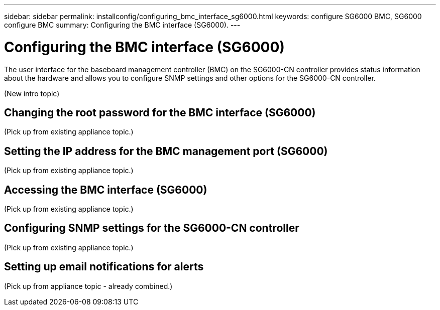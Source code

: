 ---
sidebar: sidebar
permalink: installconfig/configuring_bmc_interface_sg6000.html
keywords: configure SG6000 BMC, SG6000 configure BMC
summary: Configuring the BMC interface (SG6000).
---

= Configuring the BMC interface (SG6000)




:icons: font

:imagesdir: ../media/

[.lead]
The user interface for the baseboard management controller (BMC) on the SG6000-CN controller provides status information about the hardware and allows you to configure SNMP settings and other options for the SG6000-CN controller.

(New intro topic)

== Changing the root password for the BMC interface (SG6000)

(Pick up from existing appliance topic.)

== Setting the IP address for the BMC management port (SG6000)

(Pick up from existing appliance topic.)

== Accessing the BMC interface (SG6000)

(Pick up from existing appliance topic.)

== Configuring SNMP settings for the SG6000-CN controller

(Pick up from existing appliance topic.)

== Setting up email notifications for alerts

(Pick up from appliance topic - already combined.)
